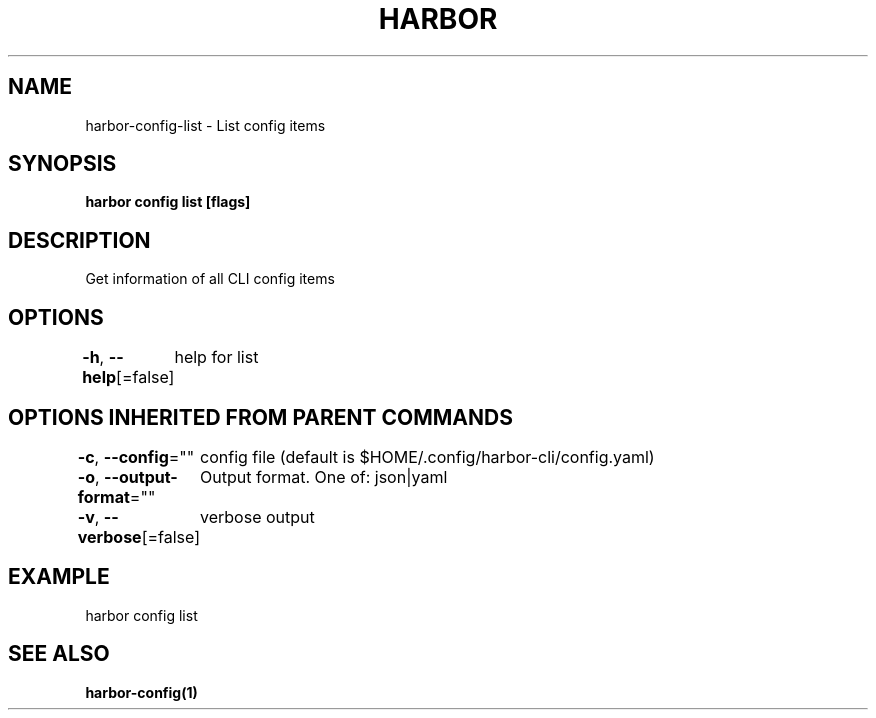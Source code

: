 .nh
.TH "HARBOR" "1"  "Habor Community" "Harbor User Mannuals"

.SH NAME
harbor-config-list - List config items


.SH SYNOPSIS
\fBharbor config list [flags]\fP


.SH DESCRIPTION
Get information of all CLI config items


.SH OPTIONS
\fB-h\fP, \fB--help\fP[=false]
	help for list


.SH OPTIONS INHERITED FROM PARENT COMMANDS
\fB-c\fP, \fB--config\fP=""
	config file (default is $HOME/.config/harbor-cli/config.yaml)

.PP
\fB-o\fP, \fB--output-format\fP=""
	Output format. One of: json|yaml

.PP
\fB-v\fP, \fB--verbose\fP[=false]
	verbose output


.SH EXAMPLE
.EX
  harbor config list
.EE


.SH SEE ALSO
\fBharbor-config(1)\fP